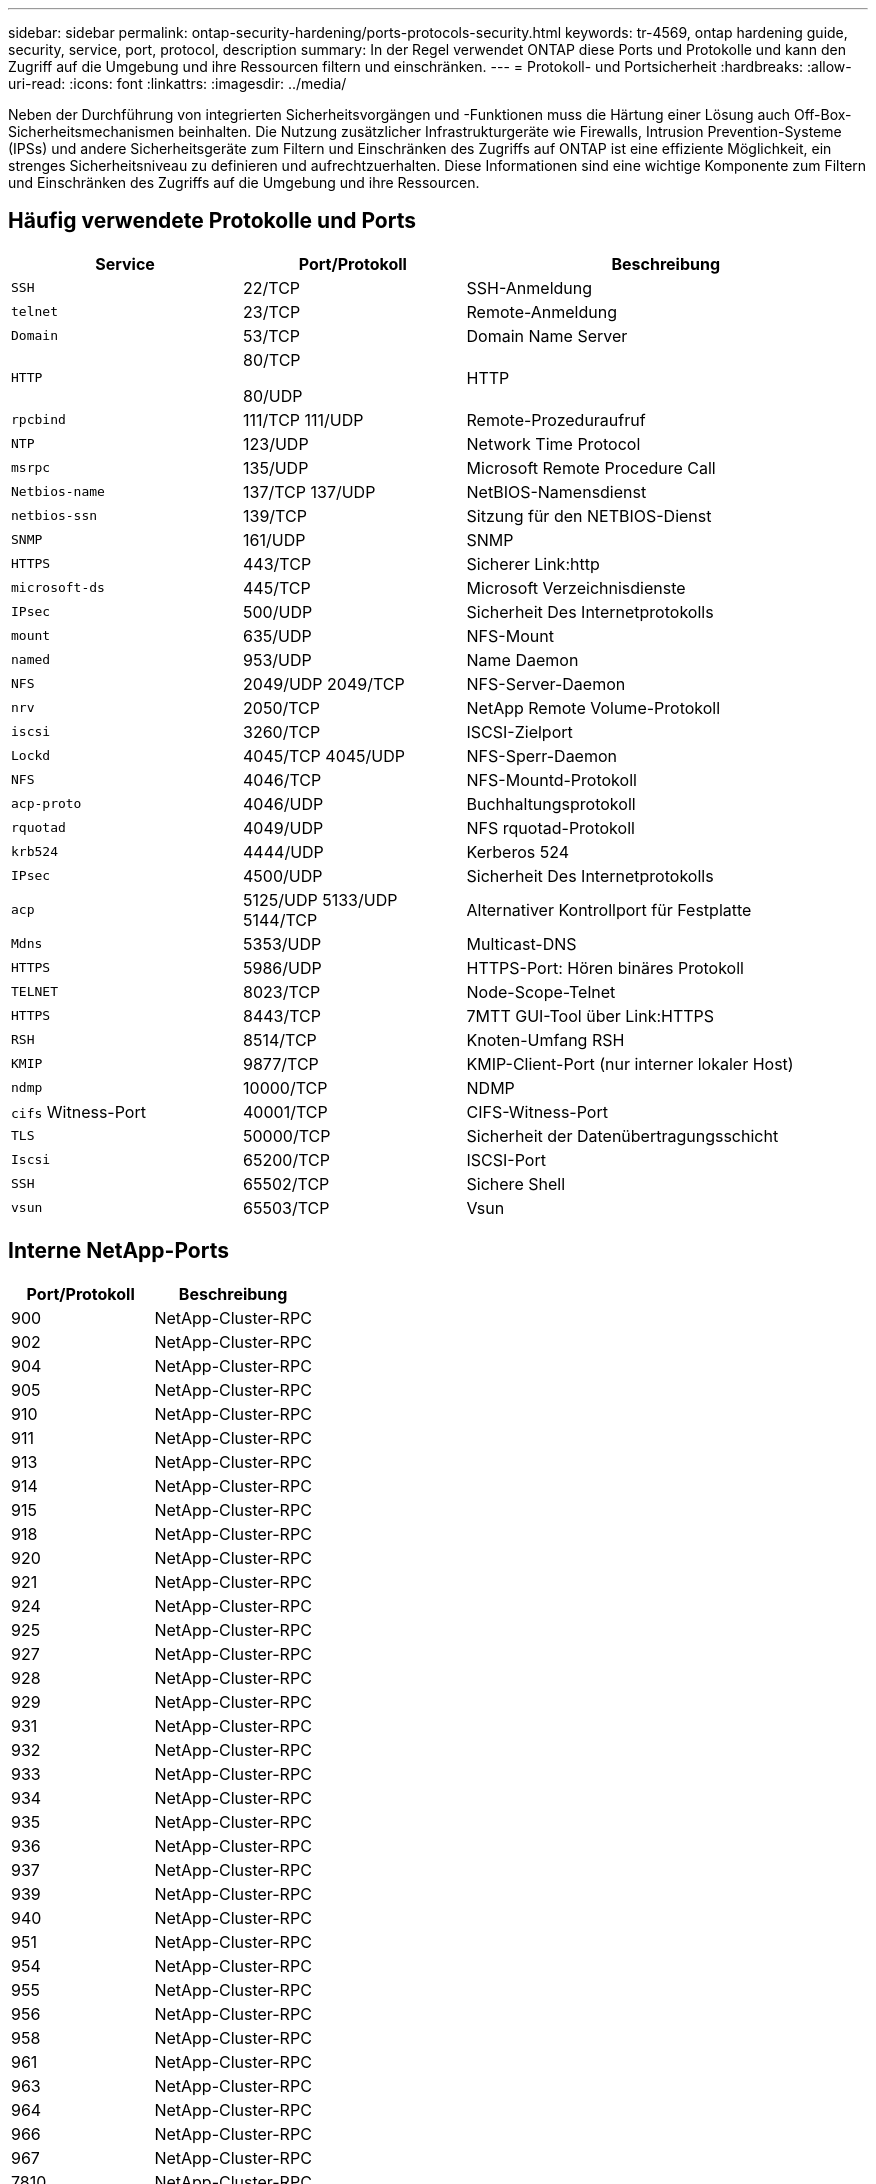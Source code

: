 ---
sidebar: sidebar 
permalink: ontap-security-hardening/ports-protocols-security.html 
keywords: tr-4569, ontap hardening guide, security, service, port, protocol, description 
summary: In der Regel verwendet ONTAP diese Ports und Protokolle und kann den Zugriff auf die Umgebung und ihre Ressourcen filtern und einschränken. 
---
= Protokoll- und Portsicherheit
:hardbreaks:
:allow-uri-read: 
:icons: font
:linkattrs: 
:imagesdir: ../media/


[role="lead"]
Neben der Durchführung von integrierten Sicherheitsvorgängen und -Funktionen muss die Härtung einer Lösung auch Off-Box-Sicherheitsmechanismen beinhalten. Die Nutzung zusätzlicher Infrastrukturgeräte wie Firewalls, Intrusion Prevention-Systeme (IPSs) und andere Sicherheitsgeräte zum Filtern und Einschränken des Zugriffs auf ONTAP ist eine effiziente Möglichkeit, ein strenges Sicherheitsniveau zu definieren und aufrechtzuerhalten. Diese Informationen sind eine wichtige Komponente zum Filtern und Einschränken des Zugriffs auf die Umgebung und ihre Ressourcen.



== Häufig verwendete Protokolle und Ports

[cols="27%,26%,47%"]
|===
| Service | Port/Protokoll | Beschreibung 


| `SSH` | 22/TCP | SSH-Anmeldung 


| `telnet` | 23/TCP | Remote-Anmeldung 


| `Domain` | 53/TCP | Domain Name Server 


| `HTTP`  a| 
80/TCP

80/UDP
| HTTP 


| `rpcbind`  a| 
111/TCP 111/UDP
| Remote-Prozeduraufruf 


| `NTP` | 123/UDP | Network Time Protocol 


| `msrpc` | 135/UDP | Microsoft Remote Procedure Call 


| `Netbios-name`  a| 
137/TCP 137/UDP
| NetBIOS-Namensdienst 


| `netbios-ssn` | 139/TCP | Sitzung für den NETBIOS-Dienst 


| `SNMP` | 161/UDP | SNMP 


| `HTTPS` | 443/TCP | Sicherer Link:http 


| `microsoft-ds` | 445/TCP | Microsoft Verzeichnisdienste 


| `IPsec` | 500/UDP | Sicherheit Des Internetprotokolls 


| `mount` | 635/UDP | NFS-Mount 


| `named` | 953/UDP | Name Daemon 


| `NFS`  a| 
2049/UDP 2049/TCP
| NFS-Server-Daemon 


| `nrv` | 2050/TCP | NetApp Remote Volume-Protokoll 


| `iscsi` | 3260/TCP | ISCSI-Zielport 


| `Lockd`  a| 
4045/TCP 4045/UDP
| NFS-Sperr-Daemon 


| `NFS` | 4046/TCP | NFS-Mountd-Protokoll 


| `acp-proto` | 4046/UDP | Buchhaltungsprotokoll 


| `rquotad` | 4049/UDP | NFS rquotad-Protokoll 


| `krb524` | 4444/UDP | Kerberos 524 


| `IPsec` | 4500/UDP | Sicherheit Des Internetprotokolls 


| `acp`  a| 
5125/UDP 5133/UDP 5144/TCP
| Alternativer Kontrollport für Festplatte 


| `Mdns` | 5353/UDP | Multicast-DNS 


| `HTTPS` | 5986/UDP | HTTPS-Port: Hören binäres Protokoll 


| `TELNET` | 8023/TCP | Node-Scope-Telnet 


| `HTTPS` | 8443/TCP | 7MTT GUI-Tool über Link:HTTPS 


| `RSH` | 8514/TCP | Knoten-Umfang RSH 


| `KMIP` | 9877/TCP | KMIP-Client-Port (nur interner lokaler Host) 


| `ndmp` | 10000/TCP | NDMP 


| `cifs` Witness-Port | 40001/TCP | CIFS-Witness-Port 


| `TLS` | 50000/TCP | Sicherheit der Datenübertragungsschicht 


| `Iscsi` | 65200/TCP | ISCSI-Port 


| `SSH` | 65502/TCP | Sichere Shell 


| `vsun` | 65503/TCP | Vsun 
|===


== Interne NetApp-Ports

[cols="47%,53%"]
|===
| Port/Protokoll | Beschreibung 


| 900 | NetApp-Cluster-RPC 


| 902 | NetApp-Cluster-RPC 


| 904 | NetApp-Cluster-RPC 


| 905 | NetApp-Cluster-RPC 


| 910 | NetApp-Cluster-RPC 


| 911 | NetApp-Cluster-RPC 


| 913 | NetApp-Cluster-RPC 


| 914 | NetApp-Cluster-RPC 


| 915 | NetApp-Cluster-RPC 


| 918 | NetApp-Cluster-RPC 


| 920 | NetApp-Cluster-RPC 


| 921 | NetApp-Cluster-RPC 


| 924 | NetApp-Cluster-RPC 


| 925 | NetApp-Cluster-RPC 


| 927 | NetApp-Cluster-RPC 


| 928 | NetApp-Cluster-RPC 


| 929 | NetApp-Cluster-RPC 


| 931 | NetApp-Cluster-RPC 


| 932 | NetApp-Cluster-RPC 


| 933 | NetApp-Cluster-RPC 


| 934 | NetApp-Cluster-RPC 


| 935 | NetApp-Cluster-RPC 


| 936 | NetApp-Cluster-RPC 


| 937 | NetApp-Cluster-RPC 


| 939 | NetApp-Cluster-RPC 


| 940 | NetApp-Cluster-RPC 


| 951 | NetApp-Cluster-RPC 


| 954 | NetApp-Cluster-RPC 


| 955 | NetApp-Cluster-RPC 


| 956 | NetApp-Cluster-RPC 


| 958 | NetApp-Cluster-RPC 


| 961 | NetApp-Cluster-RPC 


| 963 | NetApp-Cluster-RPC 


| 964 | NetApp-Cluster-RPC 


| 966 | NetApp-Cluster-RPC 


| 967 | NetApp-Cluster-RPC 


| 7810 | NetApp-Cluster-RPC 


| 7811 | NetApp-Cluster-RPC 


| 7812 | NetApp-Cluster-RPC 


| 7813 | NetApp-Cluster-RPC 


| 7814 | NetApp-Cluster-RPC 


| 7815 | NetApp-Cluster-RPC 


| 7816 | NetApp-Cluster-RPC 


| 7817 | NetApp-Cluster-RPC 


| 7818 | NetApp-Cluster-RPC 


| 7819 | NetApp-Cluster-RPC 


| 7820 | NetApp-Cluster-RPC 


| 7821 | NetApp-Cluster-RPC 


| 7822 | NetApp-Cluster-RPC 


| 7823 | NetApp-Cluster-RPC 


| 7824 | NetApp-Cluster-RPC 
|===